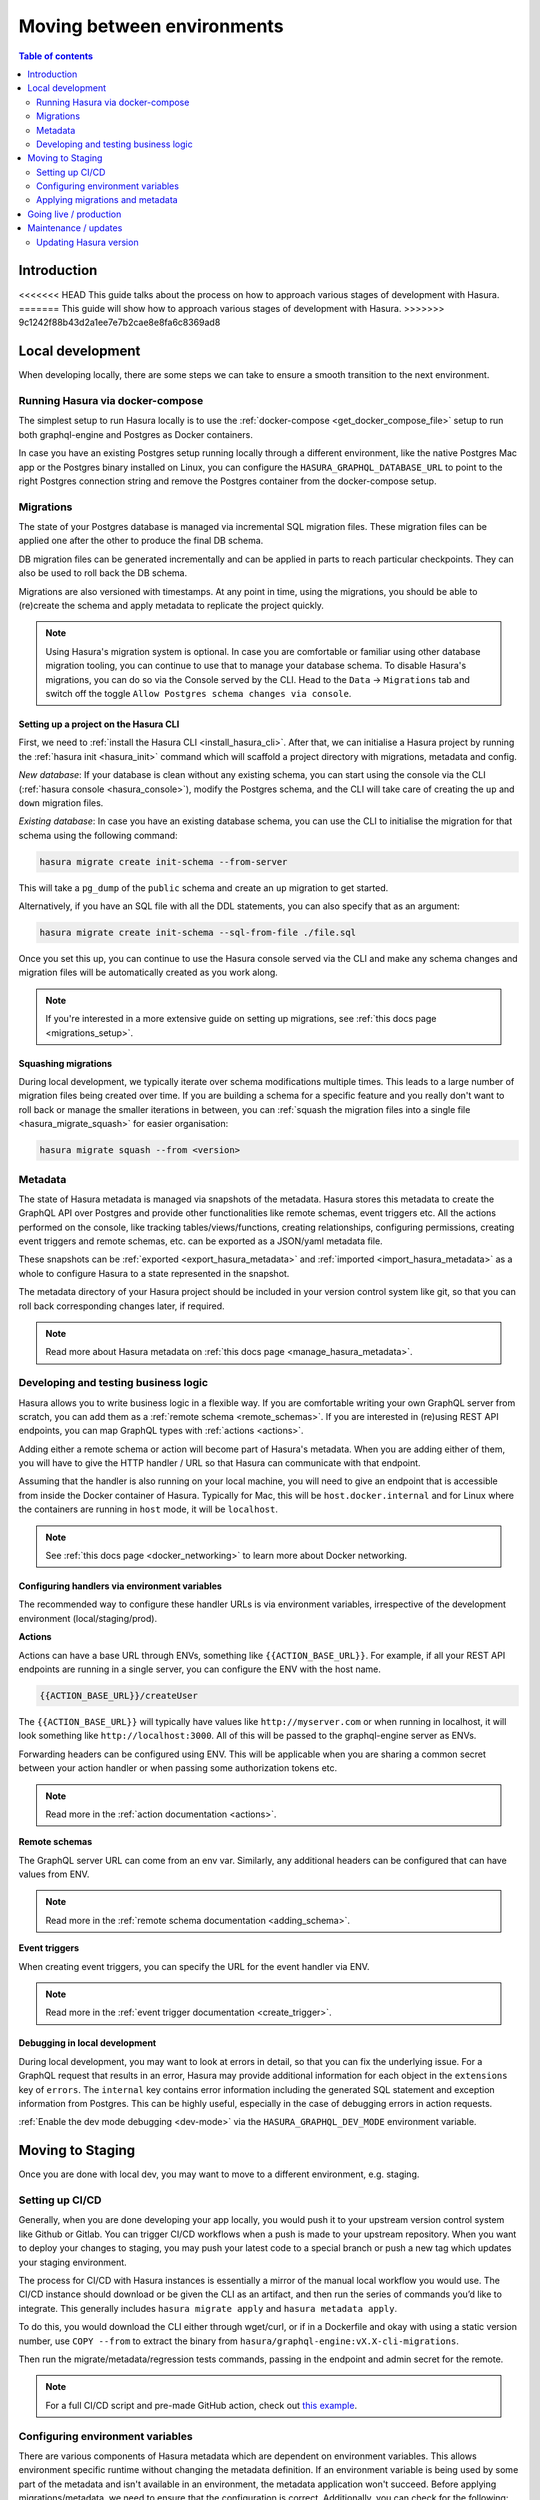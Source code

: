 .. meta::
   :description: Guide for moving between environments in Hasura 
   :keywords: hasura, docs, guide, local dev, staging, production, environment

.. _guide_environments:

Moving between environments
===========================

.. contents:: Table of contents
  :backlinks: none
  :depth: 2
  :local:

Introduction
------------

<<<<<<< HEAD
This guide talks about the process on how to approach various stages of development with Hasura.
=======
This guide will show how to approach various stages of development with Hasura.
>>>>>>> 9c1242f88b43d2a1ee7e7b2cae8e8fa6c8369ad8

Local development
-----------------

When developing locally, there are some steps we can take to ensure a smooth transition to the next environment.

Running Hasura via docker-compose
^^^^^^^^^^^^^^^^^^^^^^^^^^^^^^^^^

The simplest setup to run Hasura locally is to use the :ref:`docker-compose <get_docker_compose_file>` setup 
to run both graphql-engine and Postgres as Docker containers.

In case you have an existing Postgres setup running locally through a different environment, 
like the native Postgres Mac app or the Postgres binary installed on Linux, you can configure 
the ``HASURA_GRAPHQL_DATABASE_URL`` to point to the right Postgres connection string and remove the Postgres container from the docker-compose setup.

Migrations
^^^^^^^^^^

The state of your Postgres database is managed via incremental SQL migration files. 
These migration files can be applied one after the other to produce the final DB schema.

DB migration files can be generated incrementally and can be applied in parts to reach particular checkpoints. 
They can also be used to roll back the DB schema.

Migrations are also versioned with timestamps. At any point in time, using the migrations, 
you should be able to (re)create the schema and apply metadata to replicate the project quickly.

.. note::

    Using Hasura's migration system is optional. In case you are comfortable or familiar using other database migration tooling, 
    you can continue to use that to manage your database schema. To disable Hasura's migrations, you can do so via the Console served by the CLI. 
    Head to the ``Data`` -> ``Migrations`` tab and switch off the toggle ``Allow Postgres schema changes via console``.

Setting up a project on the Hasura CLI
**************************************

First, we need to :ref:`install the Hasura CLI <install_hasura_cli>`. 
After that, we can initialise a Hasura project by running the :ref:`hasura init <hasura_init>` command which will scaffold a project directory with migrations, metadata and config.

*New database*: If your database is clean without any existing schema, you can start using the console via the CLI (:ref:`hasura console <hasura_console>`), 
modify the Postgres schema, and the CLI will take care of creating the ``up`` and ``down`` migration files.

*Existing database*: In case you have an existing database schema, you can use the CLI to initialise the migration for that schema using the following command:

.. code-block:: bash

    hasura migrate create init-schema --from-server

This will take a ``pg_dump`` of the ``public`` schema and create an ``up`` migration to get started. 

Alternatively, if you have an SQL file with all the DDL statements, you can also specify that as an argument:

.. code-block:: bash

    hasura migrate create init-schema --sql-from-file ./file.sql

Once you set this up, you can continue to use the Hasura console served via the CLI and make any schema changes and migration files will be automatically created as you work along.

.. note::

    If you're interested in a more extensive guide on setting up migrations, see :ref:`this docs page <migrations_setup>`.

Squashing migrations
********************

During local development, we typically iterate over schema modifications multiple times. 
This leads to a large number of migration files being created over time. 
If you are building a schema for a specific feature and you really don't want to roll back or manage the smaller iterations in between, 
you can :ref:`squash the migration files into a single file <hasura_migrate_squash>` for easier organisation:

.. code-block:: bash

    hasura migrate squash --from <version>


Metadata
^^^^^^^^

The state of Hasura metadata is managed via snapshots of the metadata. Hasura stores this metadata to create the GraphQL API over Postgres and provide other functionalities like remote schemas, event triggers etc. 
All the actions performed on the console, like tracking tables/views/functions, creating relationships, configuring permissions, 
creating event triggers and remote schemas, etc. can be exported as a JSON/yaml metadata file.

These snapshots can be :ref:`exported <export_hasura_metadata>` and :ref:`imported <import_hasura_metadata>` as a whole to configure Hasura to a state represented in the snapshot.

The metadata directory of your Hasura project should be included in your version control system like git, 
so that you can roll back corresponding changes later, if required.

.. note::

    Read more about Hasura metadata on :ref:`this docs page <manage_hasura_metadata>`.

Developing and testing business logic
^^^^^^^^^^^^^^^^^^^^^^^^^^^^^^^^^^^^^

Hasura allows you to write business logic in a flexible way.
If you are comfortable writing your own GraphQL server from scratch, you can add them as a :ref:`remote schema <remote_schemas>`. 
If you are interested in (re)using REST API endpoints, you can map GraphQL types with :ref:`actions <actions>`.

Adding either a remote schema or action will become part of Hasura's metadata. 
When you are adding either of them, you will have to give the HTTP handler / URL so that Hasura can communicate with that endpoint.

Assuming that the handler is also running on your local machine, 
you will need to give an endpoint that is accessible from inside the Docker container of Hasura.
Typically for Mac, this will be ``host.docker.internal`` and for Linux where the containers are running in ``host`` mode, 
it will be ``localhost``.

.. note::

    See :ref:`this docs page <docker_networking>` to learn more about Docker networking.

Configuring handlers via environment variables
**********************************************

The recommended way to configure these handler URLs is via environment variables, 
irrespective of the development environment (local/staging/prod).

**Actions**

Actions can have a base URL through ENVs, something like ``{{ACTION_BASE_URL}}``. 
For example, if all your REST API endpoints are running in a single server, you can configure the ENV with the host name.

.. code-block:: bash

    {{ACTION_BASE_URL}}/createUser

The ``{{ACTION_BASE_URL}}`` will typically have values like ``http://myserver.com`` or when running in localhost, 
it will look something like ``http://localhost:3000``. All of this will be passed to the graphql-engine server as ENVs.

Forwarding headers can be configured using ENV. 
This will be applicable when you are sharing a common secret between your action handler or when passing some authorization tokens etc.

.. note::

    Read more in the :ref:`action documentation <actions>`.

**Remote schemas**

The GraphQL server URL can come from an env var. Similarly, any additional headers can be configured that can have values from ENV.

.. note::

    Read more in the :ref:`remote schema documentation <adding_schema>`.

**Event triggers**

When creating event triggers, you can specify the URL for the event handler via ENV.

.. note::

    Read more in the :ref:`event trigger documentation <create_trigger>`.

Debugging in local development
******************************

During local development, you may want to look at errors in detail, so that you can fix the underlying issue. 
For a GraphQL request that results in an error, Hasura may provide additional information for each object in the ``extensions`` key of ``errors``. 
The ``internal`` key contains error information including the generated SQL statement and exception information from Postgres. 
This can be highly useful, especially in the case of debugging errors in action requests.

:ref:`Enable the dev mode debugging <dev-mode>` via the ``HASURA_GRAPHQL_DEV_MODE`` environment variable.

Moving to Staging
-----------------

Once you are done with local dev, you may want to move to a different environment, e.g. staging.

Setting up CI/CD
^^^^^^^^^^^^^^^^

Generally, when you are done developing your app locally, you would push it to your upstream version control system like Github or Gitlab. 
You can trigger CI/CD workflows when a push is made to your upstream repository. 
When you want to deploy your changes to staging, you may push your latest code to a special branch or push a new tag which updates your staging environment.

The process for CI/CD with Hasura instances is essentially a mirror of the manual local workflow you would use. 
The CI/CD instance should download or be given the CLI as an artifact, and then run the series of commands you’d like to integrate. 
This generally includes ``hasura migrate apply`` and ``hasura metadata apply``.

To do this, you would download the CLI either through wget/curl, or if in a Dockerfile and okay with using a static version number, 
use ``COPY --from`` to extract the binary from ``hasura/graphql-engine:vX.X-cli-migrations``.

Then run the migrate/metadata/regression tests commands, passing in the endpoint and admin secret for the remote.

.. note::

    For a full CI/CD script and pre-made GitHub action, check out `this example <https://github.com/GavinRay97/hasura-ci-cd-action>`__.

Configuring environment variables
^^^^^^^^^^^^^^^^^^^^^^^^^^^^^^^^^

There are various components of Hasura metadata which are dependent on environment variables. 
This allows environment specific runtime without changing the metadata definition. 
If an environment variable is being used by some part of the metadata and isn't available in an environment, the metadata application won't succeed. 
Before applying migrations/metadata, we need to ensure that the configuration is correct. 
Additionally, you can check for the following:

- The GraphQL endpoint needs to be :ref:`secured <securing_graphql_endpoint>`. You will need to add a ``HASURA_GRAPHQL_ADMIN_SECRET`` env var.
- Environment variables for various entities like :ref:`actions <actions>` / :ref:`remote schemas <remote_schemas>` / :ref:`event triggers <event_triggers>` need to be configured.

Applying migrations and metadata
^^^^^^^^^^^^^^^^^^^^^^^^^^^^^^^^

Migrations can be :ref:`manually applied <hasura_migrate_apply>` to any Hasura instance through:

.. code-block:: bash

    hasura migrate apply --endpoint <graphql-engine-endpoint> --admin-secret <admin-secret>


This will apply only migrations which have not been already applied to the instance.

Metadata can be :ref:`manually applied <hasura_metadata_apply>` via:

.. code-block:: bash

    hasura metadata apply --endpoint <graphql-engine-endpoint> --admin-secret <admin-secret>

If you are self-hosting Hasura and have a CI/CD setup, you can also :ref:`auto-apply migrations/metadata <auto_apply_migrations>` when the graphql-engine server starts.

Going live / production
-----------------------

:ref:`Hasura Cloud <cloud_getting_started>` is the recommended hosting solution for Hasura as it takes care of Infrastructure management automatically (like auto-scaling), 
apart from providing analytics/rate limiting and other advanced features.

Like with staging, the migrations/metadata workflow needs to be repeated. Also, the following steps should be taken:

- Secure the endpoint with an admin secret.
- Disable the console - so that nobody will be able to modify schema/data directly.
- Disable APIs - except the GraphQL API, you don't need access to other APIs like pg_dump, config and metadata etc.
- Disable dev mode - you don't want expanded detailed internal error messages in production.
- Restrict CORS domains - allow only specific domains to make requests.
- Allow lists - if you know the exact GraphQL queries that would be made to the app, enable allow lists to deny any other request.

.. note::

    Read more about the above steps in the :ref:`production checklist <production_checklist>`.

Maintenance / updates
---------------------

After going live, you can continue to use the same migrations/metadata workflow via the CLI as part of incremental app building.

Updating Hasura version
^^^^^^^^^^^^^^^^^^^^^^^

Instructions on how to update the Hasura version depend on where your Hasura container is hosted. But broadly what we need to update is the Docker image 
``hasura/graphql-engine:<version>`` where the ``<version>`` will be replaced with the latest version (``v1.3.1`` for example).

Hasura Cloud is automatically updated with the most recent stable version. For other popular vendors, check out :ref:`these updating guides <update_hge>`.
